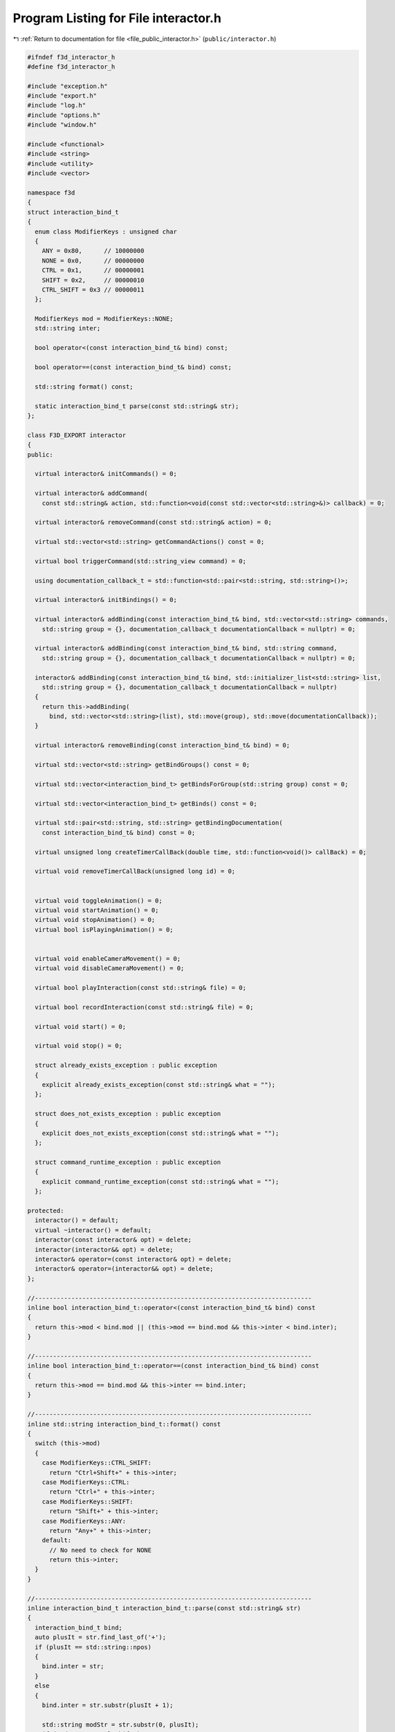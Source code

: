 
.. _program_listing_file_public_interactor.h:

Program Listing for File interactor.h
=====================================

|exhale_lsh| :ref:`Return to documentation for file <file_public_interactor.h>` (``public/interactor.h``)

.. |exhale_lsh| unicode:: U+021B0 .. UPWARDS ARROW WITH TIP LEFTWARDS

.. code-block:: cpp

   #ifndef f3d_interactor_h
   #define f3d_interactor_h
   
   #include "exception.h"
   #include "export.h"
   #include "log.h"
   #include "options.h"
   #include "window.h"
   
   #include <functional>
   #include <string>
   #include <utility>
   #include <vector>
   
   namespace f3d
   {
   struct interaction_bind_t
   {
     enum class ModifierKeys : unsigned char
     {
       ANY = 0x80,      // 10000000
       NONE = 0x0,      // 00000000
       CTRL = 0x1,      // 00000001
       SHIFT = 0x2,     // 00000010
       CTRL_SHIFT = 0x3 // 00000011
     };
   
     ModifierKeys mod = ModifierKeys::NONE;
     std::string inter;
   
     bool operator<(const interaction_bind_t& bind) const;
   
     bool operator==(const interaction_bind_t& bind) const;
   
     std::string format() const;
   
     static interaction_bind_t parse(const std::string& str);
   };
   
   class F3D_EXPORT interactor
   {
   public:
   
     virtual interactor& initCommands() = 0;
   
     virtual interactor& addCommand(
       const std::string& action, std::function<void(const std::vector<std::string>&)> callback) = 0;
   
     virtual interactor& removeCommand(const std::string& action) = 0;
   
     virtual std::vector<std::string> getCommandActions() const = 0;
   
     virtual bool triggerCommand(std::string_view command) = 0;
   
     using documentation_callback_t = std::function<std::pair<std::string, std::string>()>;
   
     virtual interactor& initBindings() = 0;
   
     virtual interactor& addBinding(const interaction_bind_t& bind, std::vector<std::string> commands,
       std::string group = {}, documentation_callback_t documentationCallback = nullptr) = 0;
   
     virtual interactor& addBinding(const interaction_bind_t& bind, std::string command,
       std::string group = {}, documentation_callback_t documentationCallback = nullptr) = 0;
   
     interactor& addBinding(const interaction_bind_t& bind, std::initializer_list<std::string> list,
       std::string group = {}, documentation_callback_t documentationCallback = nullptr)
     {
       return this->addBinding(
         bind, std::vector<std::string>(list), std::move(group), std::move(documentationCallback));
     }
   
     virtual interactor& removeBinding(const interaction_bind_t& bind) = 0;
   
     virtual std::vector<std::string> getBindGroups() const = 0;
   
     virtual std::vector<interaction_bind_t> getBindsForGroup(std::string group) const = 0;
   
     virtual std::vector<interaction_bind_t> getBinds() const = 0;
   
     virtual std::pair<std::string, std::string> getBindingDocumentation(
       const interaction_bind_t& bind) const = 0;
   
     virtual unsigned long createTimerCallBack(double time, std::function<void()> callBack) = 0;
   
     virtual void removeTimerCallBack(unsigned long id) = 0;
   
   
     virtual void toggleAnimation() = 0;
     virtual void startAnimation() = 0;
     virtual void stopAnimation() = 0;
     virtual bool isPlayingAnimation() = 0;
   
   
     virtual void enableCameraMovement() = 0;
     virtual void disableCameraMovement() = 0;
   
     virtual bool playInteraction(const std::string& file) = 0;
   
     virtual bool recordInteraction(const std::string& file) = 0;
   
     virtual void start() = 0;
   
     virtual void stop() = 0;
   
     struct already_exists_exception : public exception
     {
       explicit already_exists_exception(const std::string& what = "");
     };
   
     struct does_not_exists_exception : public exception
     {
       explicit does_not_exists_exception(const std::string& what = "");
     };
   
     struct command_runtime_exception : public exception
     {
       explicit command_runtime_exception(const std::string& what = "");
     };
   
   protected:
     interactor() = default;
     virtual ~interactor() = default;
     interactor(const interactor& opt) = delete;
     interactor(interactor&& opt) = delete;
     interactor& operator=(const interactor& opt) = delete;
     interactor& operator=(interactor&& opt) = delete;
   };
   
   //----------------------------------------------------------------------------
   inline bool interaction_bind_t::operator<(const interaction_bind_t& bind) const
   {
     return this->mod < bind.mod || (this->mod == bind.mod && this->inter < bind.inter);
   }
   
   //----------------------------------------------------------------------------
   inline bool interaction_bind_t::operator==(const interaction_bind_t& bind) const
   {
     return this->mod == bind.mod && this->inter == bind.inter;
   }
   
   //----------------------------------------------------------------------------
   inline std::string interaction_bind_t::format() const
   {
     switch (this->mod)
     {
       case ModifierKeys::CTRL_SHIFT:
         return "Ctrl+Shift+" + this->inter;
       case ModifierKeys::CTRL:
         return "Ctrl+" + this->inter;
       case ModifierKeys::SHIFT:
         return "Shift+" + this->inter;
       case ModifierKeys::ANY:
         return "Any+" + this->inter;
       default:
         // No need to check for NONE
         return this->inter;
     }
   }
   
   //----------------------------------------------------------------------------
   inline interaction_bind_t interaction_bind_t::parse(const std::string& str)
   {
     interaction_bind_t bind;
     auto plusIt = str.find_last_of('+');
     if (plusIt == std::string::npos)
     {
       bind.inter = str;
     }
     else
     {
       bind.inter = str.substr(plusIt + 1);
   
       std::string modStr = str.substr(0, plusIt);
       if (modStr == "Ctrl+Shift")
       {
         bind.mod = ModifierKeys::CTRL_SHIFT;
       }
       else if (modStr == "Shift")
       {
         bind.mod = ModifierKeys::SHIFT;
       }
       else if (modStr == "Ctrl")
       {
         bind.mod = ModifierKeys::CTRL;
       }
       else if (modStr == "Any")
       {
         bind.mod = ModifierKeys::ANY;
       }
       else if (modStr == "None")
       {
         bind.mod = ModifierKeys::NONE;
       }
       else
       {
         f3d::log::warn("Invalid modifier: ", modStr, ", ignoring modifier");
       }
     }
     return bind;
   }
   }
   
   #endif
